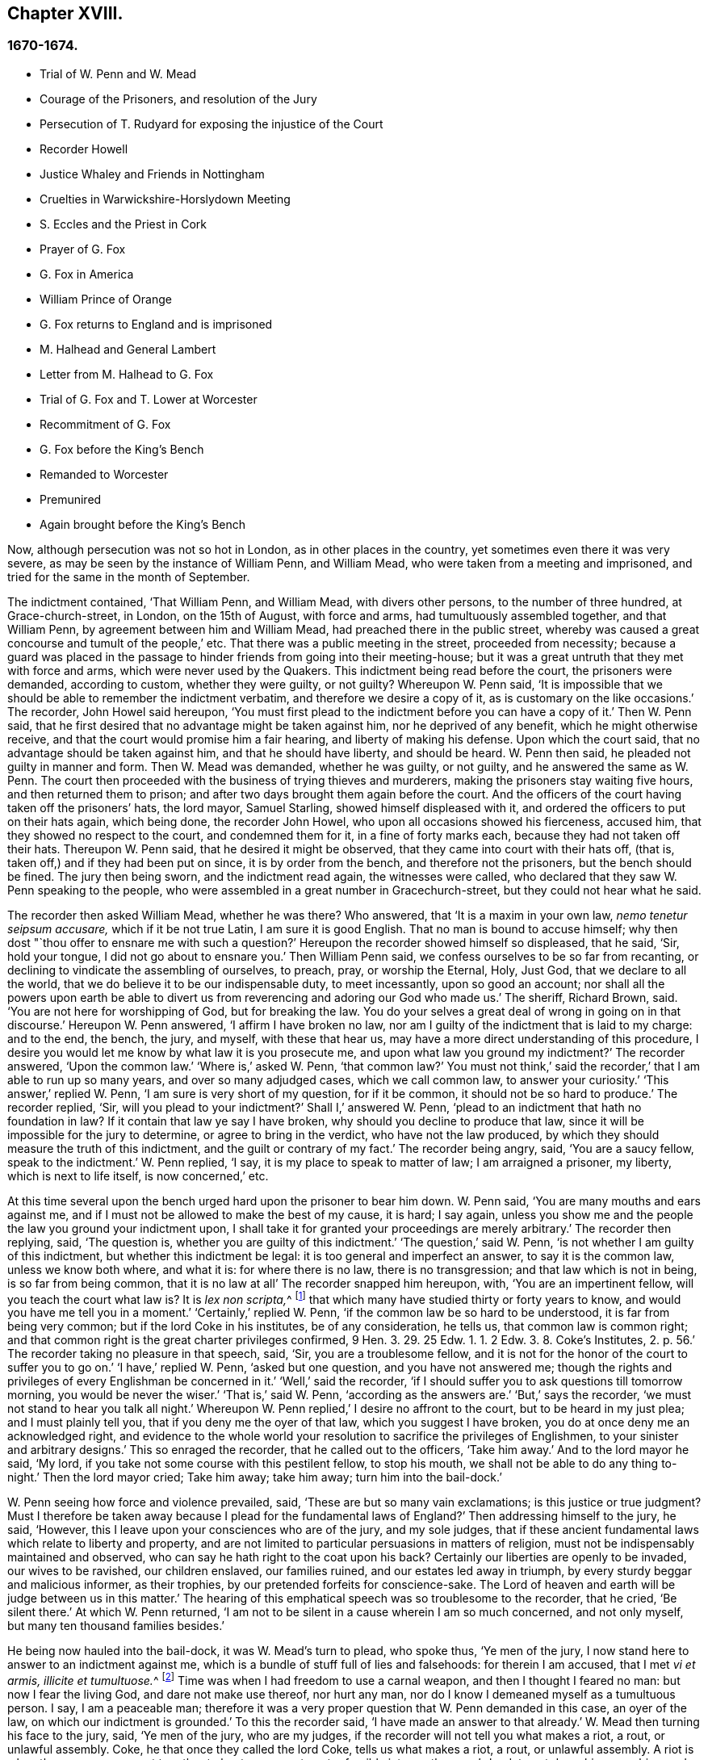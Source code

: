 == Chapter XVIII.

=== 1670-1674.

[.chapter-synopsis]
* Trial of W. Penn and W. Mead
* Courage of the Prisoners, and resolution of the Jury
* Persecution of T. Rudyard for exposing the injustice of the Court
* Recorder Howell
* Justice Whaley and Friends in Nottingham
* Cruelties in Warwickshire-Horslydown Meeting
* S. Eccles and the Priest in Cork
* Prayer of G. Fox
* G+++.+++ Fox in America
* William Prince of Orange
* G+++.+++ Fox returns to England and is imprisoned
* M+++.+++ Halhead and General Lambert
* Letter from M. Halhead to G. Fox
* Trial of G. Fox and T. Lower at Worcester
* Recommitment of G. Fox
* G+++.+++ Fox before the King`'s Bench
* Remanded to Worcester
* Premunired
* Again brought before the King`'s Bench

Now, although persecution was not so hot in London, as in other places in the country,
yet sometimes even there it was very severe,
as may be seen by the instance of William Penn, and William Mead,
who were taken from a meeting and imprisoned,
and tried for the same in the month of September.

The indictment contained, '`That William Penn, and William Mead,
with divers other persons, to the number of three hundred, at Grace-church-street,
in London, on the 15th of August, with force and arms,
had tumultuously assembled together, and that William Penn,
by agreement between him and William Mead, had preached there in the public street,
whereby was caused a great concourse and tumult of the people,`' etc.
That there was a public meeting in the street, proceeded from necessity;
because a guard was placed in the passage to hinder friends from going into their meeting-house;
but it was a great untruth that they met with force and arms,
which were never used by the Quakers.
This indictment being read before the court, the prisoners were demanded,
according to custom, whether they were guilty, or not guilty?
Whereupon W. Penn said,
'`It is impossible that we should be able to remember the indictment verbatim,
and therefore we desire a copy of it, as is customary on the like occasions.`'
The recorder, John Howel said hereupon,
'`You must first plead to the indictment before you can have a copy of it.`'
Then W. Penn said, that he first desired that no advantage might be taken against him,
nor he deprived of any benefit, which he might otherwise receive,
and that the court would promise him a fair hearing, and liberty of making his defense.
Upon which the court said, that no advantage should be taken against him,
and that he should have liberty, and should be heard.
W+++.+++ Penn then said, he pleaded not guilty in manner and form.
Then W. Mead was demanded, whether he was guilty, or not guilty,
and he answered the same as W. Penn.
The court then proceeded with the business of trying thieves and murderers,
making the prisoners stay waiting five hours, and then returned them to prison;
and after two days brought them again before the court.
And the officers of the court having taken off the prisoners`' hats, the lord mayor,
Samuel Starling, showed himself displeased with it,
and ordered the officers to put on their hats again, which being done,
the recorder John Howel, who upon all occasions showed his fierceness, accused him,
that they showed no respect to the court, and condemned them for it,
in a fine of forty marks each, because they had not taken off their hats.
Thereupon W. Penn said, that he desired it might be observed,
that they came into court with their hats off, (that is,
taken off,) and if they had been put on since, it is by order from the bench,
and therefore not the prisoners, but the bench should be fined.
The jury then being sworn, and the indictment read again, the witnesses were called,
who declared that they saw W. Penn speaking to the people,
who were assembled in a great number in Gracechurch-street,
but they could not hear what he said.

The recorder then asked William Mead, whether he was there?
Who answered, that '`It is a maxim in your own law, _nemo tenetur seipsum accusare,_
which if it be not true Latin, I am sure it is good English.
That no man is bound to accuse himself;
why then dost "`thou offer to ensnare me with such a question?`'
Hereupon the recorder showed himself so displeased, that he said, '`Sir, hold your tongue,
I did not go about to ensnare you.`'
Then William Penn said, we confess ourselves to be so far from recanting,
or declining to vindicate the assembling of ourselves, to preach, pray,
or worship the Eternal, Holy, Just God, that we declare to all the world,
that we do believe it to be our indispensable duty, to meet incessantly,
upon so good an account;
nor shall all the powers upon earth be able to divert us
from reverencing and adoring our God who made us.`'
The sheriff, Richard Brown, said.
'`You are not here for worshipping of God, but for breaking the law.
You do your selves a great deal of wrong in going on in that discourse.`'
Hereupon W. Penn answered, '`I affirm I have broken no law,
nor am I guilty of the indictment that is laid to my charge: and to the end, the bench,
the jury, and myself, with these that hear us,
may have a more direct understanding of this procedure,
I desire you would let me know by what law it is you prosecute me,
and upon what law you ground my indictment?`'
The recorder answered, '`Upon the common law.`'
'`Where is,`' asked W. Penn, '`that common law?`'
You must not think,`' said the recorder,`' that I am able to run up so many years,
and over so many adjudged cases, which we call common law, to answer your curiosity.`'
'`This answer,`' replied W. Penn, '`I am sure is very short of my question,
for if it be common, it should not be so hard to produce.`'
The recorder replied, '`Sir, will you plead to your indictment?`'
Shall I,`' answered W. Penn, '`plead to an indictment that hath no foundation in law?
If it contain that law ye say I have broken, why should you decline to produce that law,
since it will be impossible for the jury to determine, or agree to bring in the verdict,
who have not the law produced, by which they should measure the truth of this indictment,
and the guilt or contrary of my fact.`'
The recorder being angry, said, '`You are a saucy fellow, speak to the indictment.`'
W+++.+++ Penn replied, '`I say, it is my place to speak to matter of law;
I am arraigned a prisoner, my liberty, which is next to life itself,
is now concerned,`' etc.

At this time several upon the bench urged hard upon the prisoner to bear him down.
W+++.+++ Penn said, '`You are many mouths and ears against me,
and if I must not be allowed to make the best of my cause, it is hard; I say again,
unless you show me and the people the law you ground your indictment upon,
I shall take it for granted your proceedings are merely arbitrary.`'
The recorder then replying, said, '`The question is,
whether you are guilty of this indictment.`'
'`The question,`' said W. Penn, '`is not whether I am guilty of this indictment,
but whether this indictment be legal: it is too general and imperfect an answer,
to say it is the common law, unless we know both where, and what it is:
for where there is no law, there is no transgression; and that law which is not in being,
is so far from being common, that it is no law at all`' The recorder snapped him hereupon,
with, '`You are an impertinent fellow, will you teach the court what law is?
It is __lex non scripta,__^
footnote:["`The unwritten law.`"--alluding to the '`Common Law of England.`']
that which many have studied thirty or forty years to know,
and would you have me tell you in a moment.`'
'`Certainly,`' replied W. Penn, '`if the common law be so hard to be understood,
it is far from being very common; but if the lord Coke in his institutes,
be of any consideration, he tells us, that common law is common right;
and that common right is the great charter privileges confirmed,
9 Hen. 3. 29. 25 Edw. 1. 1. 2 Edw. 3. 8. Coke`'s Institutes, 2. p. 56.`'
The recorder taking no pleasure in that speech, said,
'`Sir, you are a troublesome fellow,
and it is not for the honor of the court to suffer you to go on.`'
'`I have,`' replied W. Penn, '`asked but one question, and you have not answered me;
though the rights and privileges of every Englishman be concerned in it.`'
'`Well,`' said the recorder,
'`if I should suffer you to ask questions till tomorrow morning,
you would be never the wiser.`'
'`That is,`' said W. Penn, '`according as the answers are.`'
'`But,`' says the recorder, '`we must not stand to hear you talk all night.`'
Whereupon W. Penn replied,`' I desire no affront to the court,
but to be heard in my just plea; and I must plainly tell you,
that if you deny me the oyer of that law, which you suggest I have broken,
you do at once deny me an acknowledged right,
and evidence to the whole world your resolution to sacrifice the privileges of Englishmen,
to your sinister and arbitrary designs.`'
This so enraged the recorder, that he called out to the officers, '`Take him away.`'
And to the lord mayor he said, '`My lord,
if you take not some course with this pestilent fellow, to stop his mouth,
we shall not be able to do any thing to-night.`'
Then the lord mayor cried; Take him away; take him away; turn him into the bail-dock.`'

W+++.+++ Penn seeing how force and violence prevailed, said,
'`These are but so many vain exclamations; is this justice or true judgment?
Must I therefore be taken away because I plead for the fundamental laws of England?`'
Then addressing himself to the jury, he said, '`However,
this I leave upon your consciences who are of the jury, and my sole judges,
that if these ancient fundamental laws which relate to liberty and property,
and are not limited to particular persuasions in matters of religion,
must not be indispensably maintained and observed,
who can say he hath right to the coat upon his back?
Certainly our liberties are openly to be invaded, our wives to be ravished,
our children enslaved, our families ruined, and our estates led away in triumph,
by every sturdy beggar and malicious informer, as their trophies,
by our pretended forfeits for conscience-sake.
The Lord of heaven and earth will be judge between us in this matter.`'
The hearing of this emphatical speech was so troublesome to the recorder, that he cried,
'`Be silent there.`'
At which W. Penn returned,
'`I am not to be silent in a cause wherein I am so much concerned, and not only myself,
but many ten thousand families besides.`'

He being now hauled into the bail-dock, it was W. Mead`'s turn to plead, who spoke thus,
'`Ye men of the jury, I now stand here to answer to an indictment against me,
which is a bundle of stuff full of lies and falsehoods: for therein I am accused,
that I met __vi et armis, illicite et tumultuose.__^
footnote:[By force and arms; unlawfully and tumultuously.]
Time was when I had freedom to use a carnal weapon, and then I thought I feared no man:
but now I fear the living God, and dare not make use thereof, nor hurt any man,
nor do I know I demeaned myself as a tumultuous person.
I say, I am a peaceable man;
therefore it was a very proper question that W. Penn demanded in this case,
an oyer of the law, on which our indictment is grounded.`'
To this the recorder said, '`I have made an answer to that already.`'
W+++.+++ Mead then turning his face to the jury, said, '`Ye men of the jury, who are my judges,
if the recorder will not tell you what makes a riot, a rout, or unlawful assembly.
Coke, he that once they called the lord Coke, tells us what makes a riot, a rout,
or unlawful assembly.
A riot is when three or more are met together to beat a man,
or to enter forcibly into another man`'s land, to cut down his grass, his wood,
or break down his pales.`'
The recorder interrupting him, and scornfully pulling off his hat, said, '`I thank you,
sir, that you will tell me what the law is:`' and Richard Brown,
that inveterate enemy of the Quakers, said, '`He talks at random,
one while an Independent, another while of some other religion, and now a Quaker,
and next a Papist.`'
Mead, not being minded openly to affront this alderman,
told him this well-known Latin verse.

[quote]
____
__Turpa est doctori cum culpa redarguit ipsum.__^
footnote:[Shame to that teacher who is guilty of the fault with which he taxes others.]
____

For Brown himself formerly had been an Independent,
though now he belonged to the church of England, and was of the court party.
But the lord mayor, who it seems was a great friend of Brown`'s, said to Mead,
'`You deserve to have your tongue cut out.`'
'`And,`' added the recorder, '`if you discourse on this manner,
I shall take occasion against you.`'
To which Mead returned, '`Thou didst promise me I should have fair liberty to be heard.
Why may I not have the privilege of an Englishman?
and you might be ashamed of this dealing.`'
At this the envious recorder said,
'`I look upon you to be an enemy to the laws of England,
which ought to be observed and kept;
nor are you worthy of such privileges as others have.`'
Mead well seeing that force and violence prevailed,
and that his speaking could not avail him, said with a composed mind,
'`The Lord be judge between me and thee in this matter.`'

Upon which he was taken away into the bail-dock,
and the recorder gave the jury the following charge:
'`You have heard what the indictment is; it is for preaching to the people,
and drawing a tumultuous company after them; and Mr, Penn was speaking.
If they should not be disturbed, you see they will go on;
there are three or four witnesses that have proved this, that he did preach-there;
that Mr. Mead did allow of it; after this,
you have heard by substantial witnesses what is said against them.
Now we are upon the matter of fact, which you are to keep to, and observe,
as what hath been fully sworn, at your peril.`'
That the recorder spoke this to the jury in the absence of the prisoners,
was indeed irregular; wherefore W. Penn, who heard this from afar,
spoke with a very raised voice, that so he might be heard by those on the bench,
after this manner, '`I appeal to the jury, who are my judges, and to this great assembly,
whether the proceedings of the court are not most arbitrary, and void of all law,
in offering to give the jury their charge in the absence of the prisoners.
I say it is directly opposite to,
and destructive of the undoubted right of every English prisoner, as Coke in the 2 Inst.
on the chap, of Magna Charta, speaks.
'`The recorder being thus unexpectedly lashed for his extra-judicial procedure,
said with a disdainful smile, '`Why, ye are present; you do hear, do you not?`'
To which Penn returned, '`No thanks to the court, that commanded me into the bail-dock:
and you of the jury take notice, that I have not been heard,
neither can you legally depart the court, before I have been fully heard,
having at least ten or twelve material points to offer,
in order to invalidate their indictment.`'
This plain speaking of W. Penn, so enraged the recorder, that he cried,
'`Pull that fellow down; pull him down.`'
For Penn it seems, to be heard the better,
was clambered up a little by the rails of the bail-dock.
Then W. Mead said, '`Are these according to the rights and privileges of Englishmen,
that we should not be heard, but turned into the bail-dock for making our defense;
and the jury to have their charge given them in our absence?
I say, these are barbarous and unjust proceedings.`'
The recorder yet more incensed, cried, '`Take them away into the hole:
to hear them talk all night as they would,
that I think doth not become the honor of the court.`'

The prisoners being kept in a stinking hole, the jury were commanded up,
to agree upon their verdict; and after an hour and half`'s time, eight came down agreed,
but four remained above: the court then sent an officer for them,
and they accordingly came down;
but the court used many indecent threats to the four that dissented,
and after much menacing language, and a very imperious behavior against the jury,
the prisoners being brought to the bar, the foreman was asked, '`How say you;
is William Penn guilty of the matter whereof he stands indicted in manner and form,
or not guilty?
Foreman: '`Guilty of speaking in Gracechurch-street.`'
The next question was,`' Is that all?`'
Foreman: '`That is all I have in commission.`'
This answer so displeased the recorder, that he said, '`You had as good say nothing.`'
And the lord mayor.
Starling, said, '`Was it not an unlawful assembly?
You mean he was speaking to a tumult of people there?`'
To which the foreman returned, '`My lord, this was all I had in commission.`'
Some of the jury seemed now to buckle to the questions of the court;
but others opposed themselves,
and said they allowed of no such word as an unlawful assembly in their verdict:
at which some of the bench took occasion to vilify them with opprobrious language.
And because the court would not dismiss the jury
before they gave a more satisfactory verdict,
they called for pen, ink, and paper, and so went up again:
and after half an hour returning, delivered the following verdict in writing.

[.embedded-content-document.legal]
--

We, the jurors hereafter named,
do find William Penn to be guilty of speaking or preaching to an assembly,
met together in Gracechurch-street, the 14th of August last, 1670,
and that Willam Mead is not guilty of the said indictment.

[.signed-section-signature]
Foreman.
Thomas Veer, Charles Milson, Edward Bushel, Gregory Walklet, John Hammond, John Baily,
Henry Henly, William Lever, Henry Michel, James Damask, John Brightman, William Plumsted.

--

This verdict the mayor and recorder resented at so high a rate,
that they exceeded the bounds of all moderation and civility; and the recorder said,
'`Gentlemen, you shall not be dismissed till we have a verdict that the court will accept;
and you shall be locked up, without meat, drink, fire, and tobacco:
you shall not think thus to abuse the court; we will have a verdict by the help of God,
or you shall starve for it.`'

Now, though the jury had given in their verdict,
and signified that they could give no other, yet all was in vain;
and W. Penn seeing how they were treated against all reason, said, '`My jury,
who are my judges, ought not to be thus menaced; their verdict should be free,
and not compelled; the bench ought to wait upon them, but not forestal them.
I do desire that justice may be done me,
and that the arbitrary resolves of the bench may
not be made the measure of my jury`'s verdict.`'
This modest speech so incensed the recorder, that he cried,
'`Stop that prating fellow`'s mouth, or put him out of the court.`'
And the lord mayor said to the jury, '`You have heard that he preached,
that he gathered a company of tumultuous people,
and that they do not only disobey the martial power, but the civil also.`'
To which W. Penn returned, '`That is a great mistake; we did not make the tumult,
but they that interrupted us.
The jury cannot be so ignorant, as to think,
that we met there with a design to disturb the civil peace, since, first,
we were by force of arms kept out of our lawful house,
and met as near it in the street as the soldiers would give leave.
And, secondly, because it was no new thing,
nor with the circumstances expressed in the indictment,
but what was usual and customary with us.
It is very well known that we are a peaceable people,
and cannot offer violence to any man.`'

The court now being resolved to send the prisoners to their jail,
and the jury to their chamber, Penn spoke as follows:
'`The agreement of twelve men is a verdict in law, and such a one being given by the jury,
I require the clerk of the peace to record it, as he will answer it at his peril.
And if the jury bring in another verdict contradictory
to this,`'I affirm they are perjured men in law.`'
And looking upon the jury, said,`'You are Englishmen, mind your privilege;
give not away your right.`'
To which E. Bushel, one of them, returned, '`Nor will we ever do it.`'
Another of the jurymen pleaded indisposition of body,
and therefore desired to be dismissed; but the lord mayor said,
'`You are as strong as any of them; starve then, and hold your principles.`'
To which the recorder added, '`Gentlemen, you must be content with your hard fate;
let your patience overcome it; for the court is resolved to have a verdict,
and that before you can be dismissed.`'
And though the jurymen said, '`We are agreed, we are agreed,
we are agreed,`' yet the court swore several persons, to keep the jury all night,
without meat, drink, fire, or any other accommodation; nay,
they had not so much as a chamber-pot, though desired.
Thus force and violence prevailed.
The next day, though it was the first of the week, vulgarly called Sunday,
the court sat again; and the prisoners being brought to the bar, the jury were called in,
and their foreman was asked,
'`Is William Penn guilty of the matter whereof he stands indicted,
in manner and form aforesaid, or not guilty?`'
To which he answered as before,
'`William Penn is guilty of speaking in Gracechurch-street.`'
The lord mayor then asking, '`to an unlawful assembly?`'
Edward Bushel answered, '`No, my lord,
we give no other verdict than what we gave last night; we have no other verdict to give.`'
'`You are,`' returned the lord mayor, '`a factious fellow: I will take a course with you.`'
'`I have,`' said Bushel, '`done according to my conscience.`'
This so displeased the mayor, that he said,
'`That conscience of yours would cut my throat; but I will cut yours so soon as I can.`'
To which the recorder added, '`He has inspired the jury; he has the spirit of divination;
methinks I feel him: I will have a positive verdict, or you shall starve for it.`'

Then W. Penn said, '`I desire to ask the recorder one question:
do you allow of the verdict given of W. Mead?`'
to which the recorder answered, '`It cannot be a verdict,
because you are indicted for a conspiracy; and one being found not guilty,
and not the other, it cannot be a verdict.`'
This made Penn say, '`If not guilty be not a verdict,
then you make of the jury and Magna Charta but a mere nose-of-wax.`'
'`How!`' asked W. Mead then,`' Is not guilty no verdict?
'`No,`' said the recorder, '`It is no verdict.`'
To which Penn replied, '`I affirm that the consent of a jury is a verdict in law;
and if W. Mead be not guilty, it consequently follows, that I am clear,
since you have indicted us of conspiracy, and I could not possibly conspire alone.`'
After this, the court spoke to the jury, and caused them to go up again,
if possible to extort another verdict from them.
Then the jury being called, and asked by the clerk, '`What say you?
is William Penn guilty of the matter whereof he stands indicted,
in manner and form aforesaid, or not guilty?`'
The foreman answered, '`Guilty of speaking in Gracechurch-street.`'
To which the recorder returned, '`What is this to the purpose?
I say I will have a verdict.`'
And speaking to E. Bushel, said, '`You are a factious fellow, I will set a mark upon you;
and whilst I have any thing to do in the city, I will have an eye upon you.`'
To this the mayor added, '`Have you no more wit than to be led by such a pitiful fellow?
I will cut his nose.`'

Thus the court endeavored to baffle the jury;
and therefore it was not without very good reason that W. Penn said,
'`It is intolerable that my jury should be thus menaced:
is this according to the fundamental laws?
are not they my proper judges by the great charter of England?
what hope is there of ever having justice done, when juries are threatened,
and their verdict is rejected?
I am concerned to speak, and grieved to see such arbitrary proceedings.
Did not the lieutenant of the tower render one of them worse than a felon.
And do you not plainly seek to condemn such for factious fellows,
who answer not your ends?
unhappy are those juries, who are threatened to be fined, starved, and ruined,
if they give not in their verdicts contrary to their consciences.`'
These plain expressions so troubled the recorder, that he said to the lord mayor,
'`My lord, you must take a course with this fellow.`'
And then the mayor cried, '`Stop his mouth; jailer, bring fetters,
and stake him to the ground.`'
To which W. Penn said`", '`Do your pleasure; I matter not your fetters.`'
The recorder then ventured to say,
'`Till now I never understood the reason of the policy and prudence
of the Spaniards in suffering the Inquisition among them.
And certainly it never will be well with us,
till something like the Spanish Inquisition be in England.`'
The jury being required to find another verdict,
and they saying they could give no other, the recorder grew so angry, that he said,
'`Gentlemen, we shall not be at this pass always with you;
you will find the next sessions of parliament there will be a law made,
that those that will not conform, shall not have the protection of the law.
Your verdict is nothing, you play upon the court.
I say, you shall go together, and bring in another verdict, or you shall starve,
and I will have you carted about the city, as in Edward the third`'s time.`'

The jury refusing to give in another verdict,
since they had all agreed to that which they had given,
and showing themselves unwilling to go up again,
the lord mayor bid the sheriff to make them go.
The sheriff then coming off his seat, said, '`Come, gentlemen, you must go up;
you see I am commanded to make you go.`'
Upon which the jury went up,
and several were sworn to keep them without accommodation as aforesaid,
till they brought in their verdict: and the prisoners were remanded to Newgate,
where they remaining till next morning were then brought to the court again:
and being set to the bar, and the jury called, and asked,
'`Is William Penn guilty of the matter whereof he stands indicted in manner and form,
etc. or not guilty?`'
the foreman answered, '`You have there read in writing already our verdict,
and our hands subscribed,`' Now the clerk who had that paper,
was by the recorder stopped from reading it; and it was said by the court,
that paper was no verdict.
Then the clerk asked, '`How say you?`'
Is William Penn guilty, etc., or not guilty?`'
to which the foreman answered, '`Not guilty.`'
The same question being put concerning W. Mead,
the foreman answered likewise,`' Not guilty.`'
The jury then being asked by the clerk, whether they said so all, they answered,
'`We do so.`'
The bench still unsatisfied,
commanded that every person should distinctly answer to their names,
and give in their verdict, which they unanimously did, in saying, '`Not guilty.`'
The recorder, who could not bear this, said, '`I am sorry, gentlemen,
you have followed your own judgments and opinions,
rather than the good and wholesome advice which was given you.
God keep my life out of your hands: but for this the court fines you forty marks a man,
and imprisonment till paid.`'

W+++.+++ Penn then stepping up towards the bench, said, '`I demand my liberty,
being freed by the jury.`'
'`No,`' said the lord mayor, '`you are in for your fines.`'
'`Fines!`' returned Penn,`' for what?`'
For contempt of the court,`' said the lord mayor.
'`I ask,`' replied Penn, '`if it be according to the fundamental laws of England,
that any Englishman should be fined or amerced, but by the judgment of his peers or jury?
since it expressly contradicts the 14th and 29th chapters of the great charter of England,
which say,
'`No freeman ought to be amerced but by the oath of good and lawful men of the vicinage.`'
Instead of answering to this question, the recorder cried, '`take him away, take him away;
take him out of the court.`'
On which W. Penn said, '`I can never urge the fundamental laws of England, but you cry,
take him away, take him away.
But it is no wonder,
since the Spanish Inquisition hath so great a place in the recorder`'s heart.
God Almighty, who is just, will judge you for all these things.`'
W+++.+++ Penn was not suffered to speak any more,
but he and W. Mead were hauled to the bail-dock, and from thence sent to Newgate,
and so were their jury.
How they came at length to be freed, I do not know.

The trial was afterwards published in print more at large than is set down here,
and an appendix subjoined to it;
in which are showed not only the invalidity of the evidence,
but also the absurdity of the indictment, and the illegal proceedings of the court;
and from the great charter, that they had been dealt with contrary to law.
The case of the lord chief justice Keeling is also mentioned,
who having put restraints upon juries, a committee of parliament, the 11th of December,
1667, came to this resolution, '`That his proceedings were innovations,
in the trial of men for their lives and liberties;
and that he had used an arbitrary and illegal power,
which was of dangerous consequence to the lives and liberties of the people of England,
and tended to the introducing an arbitrary government.
Moreover, that in the place of judicature he had undervalued,
vilified and condemned Magna Charta.
And therefore, that he should be brought to trial, in order to condign punishment,
in such manner as the house shall judge most fit and requisite.
Two days after, viz._ Die Veneris,_ the 18th of December, it was resolved,
that the precedents and practice of fining or imprisoning jurors for verdicts is illegal.
The book containing the fore-mentioned trial of W. Penn
and W. Mead was reprinted I think more than once;
for it came to be much in request,
because the liberties of the people were therein well defended,
and arbitrary power controlled.
The title of it was, [.book-title]#The People`'s Ancient and Just Liberties Asserted;#
and underneath was added this well known verse of Juvenal,

[quote]
____
_Sio volo, sic jubeo; stat pro ratione voluntas._
(in English: Thus I wish, thus I order, my will stands in place of reason.)
____

This matter was more circumstantially treated of in a book in print,
by Thomas Rudyard a lawyer, who showed therein at large the right of juries,
and the unlawfulness of the proceedings then in vogue; which he made appear plainly,
both from law, and by citations from the books of eminent lawyers.
And having sometimes vigorously pleaded the cause of the oppressed,
he also became the object of persecuting fury,
which could not endure his faithful defending of the innocent.
And therefore this summer the magistrates of London issued out
a warrant to break open his house in the dead of the night,
in order to apprehend him;
and this warrant was executed by the soldiers of one captain Holford;
and the next day he was sent to Newgate by a mittimus under
the hands and seals of the lord mayor Samuel Starling,
William Peak, Robert Hanson, and several others, under pretense,
that he stirred up persons to disobedience of the laws,
and abetted and encouraged such as met in unlawful and seditious conventicles,
contrary to the late act.
But his case being brought before the justices of the court of Common Pleas,
at Westminster, by an _habeas corpus_ (i.e. a writ of unlawful imprisonment), that court,
after solemn debate, gave their judgment, that Thomas Rudyard was unjustly imprisoned,
and unjustly detained.
And so he was set at liberty.
But the lord mayor Samuel Starling fretting at this discharge,
found out new stratagems to compass his ends upon him.
For an indictment was formed against him for having
hindered due course of law against one Samuel Allingbridge.
But Rudyard so well defended himself, that he was acquitted;
which so incensed the lord mayor, that not long after he was again committed to Newgate,
on a religious account,
viz. for having been in the meeting at Whitechart-court in Gracechurch-street.
The proceedings against him and others on that account were
no less arbitrary than those against W. Penn and W. Mead,
already mentioned, and therefore Rudyard exposed his and their trials in print;
and seeing he understood the law,
he was the more able to show the unjust-ness of these proceedings,
and how inconsistent such prosecutions were with the laws of the land.

But to avoid prolixity I shall relate but little of them,
since many things occur therein, which have been mentioned already in other cases.
How the recorder Howel was inclined in respect to religion,
may be deduced from what hath been said already of his panegyric upon the Spanish Inquisition.
And to Rudyard and his fellow-prisoners,
he gave no obscure evidence what religion he preferred; for they saying,
that they were always quiet and peaceable in their assemblies,
and that the laws against riots were never intended against them, but popish,
or such like disturbers of the peace.
The recorder returned, that the Papists were better subjects to the king, than they were;
and that they were a stubborn and dangerous people, and must either be brought under,
or there was no safe living by them.
The prisoners offering to vindicate themselves from these odious and foul aspersions,
were not suffered to say any thing in their own defense; but instead of hearing them,
they were by order of the lord mayor and the recorder thrust into the bail-dock,
and treated almost at the same rate as W. Penn and W. Mead had been before.

But violence prevailed now; and the recorder,
because of his outrageous behavior against the Quakers,
was so much in favor of the court of justice,
that alderman Jo. Robinson did not stick to tell them,
that the recorder deserved a hundred pounds for his service done at the Old Bailey,
the last sessions.
And his proposal so took,
that the court consented to pay him for the said service a hundred pounds,
by the chamberlain of London.
And since this was so well known to T. Rudyard, that in a book he published,
he named the date of the said order, viz. the 8th of October, 1670:
and that other orders had been given for two hundred pounds more to him,
within eight months last past; he, to reprehend such doings in a satirical way,
called them,
'`an excellent way to ease the treasury of being over-burdened
with orphans`' money,`' by which sinister ends,
and dispositions of its cash, the chamber was so deeply in debt,
that it was almost incredible.

Now, since Rudyard as a lawyer,
had a more full knowledge of these unlawful proceedings against him and his friends,
than many others, he composed a treatise of those prosecutions,
which he called the Second Part of the People`'s Ancient and Just Liberties asserted.
And true lovers of their country were pleased with it:
for that party which countenanced popery,
and therefore endeavored to violate the people`'s rights, strove to get the upper hand.

Persecution was now very hot and fierce all over the country,
because a door was opened for all base and wicked fellows to get booty by informing;
for by the act against meetings, which, though religious,
were branded with the name of seditious, the informer,
was to have a third part of the imposed fine.
This set on many vile persons, and among these sometimes thieves and infamous fellows,
to render any comings together of Quakers, though it was but a visit or a burial,
the name of a meeting, and to swear that a meeting had been kept there.
Nay, sometimes they swore only by guess, that in such a place a meeting had been kept,
though the witnesses had not seen it, as was requisite by law.
And this informing came so much in vogue,
that some magistrates themselves turned informers.

[quote]
____
__Quid non mortalia pectora cogis Auri sacra fames!__^
footnote:[What will not the cursed thirst of gold force mankind to perform!]
____

I might write a large volume of these abominable deeds, if I could find leisure for it;
yet now and then I will mention a few instances,
by which the reader may make a conjecture of the rest.

This year at Alford in Somersetshire, in the month called August,
the corpse of one Samuel Clothier was buried,
and though in the burying-place all were silent, yet the justice, Robert Hunt,
fined some that had been at the burial, for having assisted at this pretended meeting.

In Nottingham it happened in the latter end of this year, that the justice,
Penniston Whaley, who had fined many of those called Quakers,
for frequenting their religious meetings,
encouraged the people at the sessions to persecute the Quakers without any pity,
saying to them, '`Harden your hearts against them;
for the act of the 35th of queen Elizabeth, is not made against the Papists,
since the church of Rome is a true church, as well as any other church;
but these Quakers are erroneous and seditious persons.`'
By these words one may easily judge to what religion this justice of peace was inclined;
but such dissemblers feigned to the Protestants,
that so they might bear honorable offices.
I pass by unmentioned many persons, who by beating, pushing, and trampling,
were grievously abused in their meetings, to that degree,
that some not long survived the violence committed on them,
and felt the painfulness or smart of it till death.

This year about midsummer, Thomas Bud deceased at Ivelchester in Somersetshire,
after having been prisoner about eight years and a half,
because for conscience-sake he could not swear.
Some hours before his death, he was heard to say,
that he had renewed his covenant with God, and was well satisfied in it;
and that he believed God would sustain him by the right hand of his justice;
and that he rejoiced and thanked God that all his children walked in the way of the Lord.

At Warborough in Oxfordshire,
those called Quakers were also most grievously abused in their religious meetings,
and even aged women not spared;
which often caused the cry of innocent children to go up to heaven,
when they saw their mothers thus ill treated.
For magistrates themselves to break their canes to pieces on those that were met together,
was but an ordinary thing; and then sometimes other sticks were made use of:
often also women were stripped of their upper garments;
and this accompanied with the spoil of goods.
That the persecutors were thus enraged was not strange,
when we consider that some were stirred up to it by their teachers;
an instance of which was given by Robert Priest of the same place,
who once said in his sermon, that the king`'s laws,
though they were contrary to the law of God, yet ought to be obeyed.
Quite otherwise was the doctrine of the apostle Peter and John,
when they said to the Jewish council, '`Judge ye whether it be right in the sight of God,
to hearken unto you more than unto God.`'

In Northamptonshire, where persecution was also very hot,
the bishop of Peterborough said publicly in the steeple-house,
after he had commanded the officers to put in execution
the last act against seditious meetings,
'`Against all fanatics it hath done its business, except the Quakers;
but when the parliament sits again, a stronger law will be made,
not only to take away their lands and goods, but also to sell them for bond slaves.`'
Thus the churchmen blew the fire of persecution.

At York also, the spoiling of goods was fiercely driven on by alderman Richardson;
and even boys and girls, that were under sixteen years of age,
and therefore not subject to the penalty of the law, were fined;
and when the constables showed themselves unwilling to assist in the robbery,
they were snarled at, and one persecuted for not performing his duty,
because he had refused to take away a man`'s cloak.
But if I should mention the ill-usage committed in all counties and places,
when should I come to a conclusion!

Thomas Green, a grave man, with whom I have been very familiarly acquainted,
being in prayer at a meeting at Sawbridgworth in Hertfordshire, was pulled off his knees,
and dragged out; and being brought before the justices Robert Joslin and Humphrey Gore,
they fined him twenty pounds, for speaking or preaching at the said meeting;
and granted a warrant to John Smith and Paul Thomson, constables, to distrain;
upon which they went into the said Thomas Green`'s shop, in Royston,
and took away as much goods as were worth fifty pounds.
But this did not quench his zeal; for like a true and faithful pastor,
he continued to feed the flock, and to edify the church with his gift:
in which he was very serviceable.

At another time, the justices Peter Soames and Thomas Mead,
gave a warrant to distrain twenty pounds worth of goods from the said Thomas Green,
for preaching at a meeting in Upper-Chissel in Essex.
And the officers going to Thomas Green`'s shop, took all they could get,
leaving nothing in the shop but a skein of thread, which was fallen on the ground,
and not observed by them.

Theophilus Green suffered also great spoil of goods:
for having preached in a meeting at Kingston-upon-Thames,
he was put into the stocks for some hours, and fined twenty pounds.
And having preached the three next first-days of the week at Wandsworth,
was for each fined at the same rate.

The week following, being at Uxbridge, and visiting some poor children of his friends,
whose father and mother died shortly one after another, he took two of them as his own,
and looked after the disposing of the rest.
And staying there till the first day of the week, he went to the meeting,
and exhorted his friends to keep their meetings in the name of Jesus:
at the speaking of which words the constable and informer came in,
and carried him away to justice Ralph Hawtrey, who fined him twenty pounds,
and sent him prisoner to Newgate in London, with a mittimus; wherein he charged him,
that he had exhorted the people to keep their meetings in the name of Jesus,
notwithstanding the laws of men to the contrary.
Warrants being issued forth to make distress for the above mentioned fines,
which amounted to one hundred pounds, five shillings, they came and opened his doors,
and took away all his goods they found, leaving him neither bed nor stool.
And after he had been kept prisoner three months,
he with seven more was brought to the session`'s-house at Hicks`'s Hall,
and the oaths of allegiance and supremacy were tendered to them.
To which his plea was, '`As an Englishman, I ought either to be acquitted or condemned,
for the cause for which I was committed,
before I should answer to any other matter or cause.
Besides, I look upon myself to be illegally committed,
as being fined and committed for the same fact.`'
But they told him, he must answer whether he would swear or no,
and then he should be heard.
But continuing to refuse swearing, he was remanded to prison with the rest;
and afterwards being sent for again, and still un-willing to break Christ`'s command,
not to swear at all,
the sentence of premunire was read against him and his fellow prisoners,
and so they continued in jail above two years,
till they were discharged by an act of grace from the king.

The meetings of those called Quakers were miserably
disturbed in Horslydown in the county of Surry.
On the 25th of September several musketeers came into the meeting-house,
and hauling those that were met together in the street,
the troopers came riding amongst them, and beat and abused them violently,
pushing them with their carbines,
which the others did with the but-ends of their muskets, to that degree,
that above twenty persons were wounded and sorely bruised; nay,
so desperately wicked were these mischievous fellows,
that a party of horse sought to ride over these harmless people; but the horses,
more merciful than the riders, and not going forward, they turned them,
and by curbing and reigning them backward, strove to do what mischief they could.
On the 2d of October these peaceable people being kept out of their meeting-place,
there came a party of foot, and a party of horse,
and abused them no less violently than the week before;
insomuch that with beating and knocking they broke several of their muskets and pikes,
and one carbine, and above thirty persons were so sorely wounded and bruised,
that their blood was spilled in the streets.

On the 9th of the said month the soldiers, both horse and foot,
came again to the meeting at the aforesaid place, and one of them having a shovel,
threw the dirt and mire from the channels, on both men and women;
and after him the horse and foot came, and fell upon them, striking and knocking down,
without respect to age or sex, until they drew blood from many;
and when some of the inhabitants in pity took them into their houses,
and saved their lives, the soldiers forced open the doors,
and hauled them into the street again, and plucked off their hats,
that they might strike on their bare heads;
insomuch that many had their heads grievously broken.
Some troopers also tore the women`'s clothes off their backs,
and hauled them through the mire by their horse sides;
and some of the foot soldier`'s put their hands in
a most shameful manner under the women`'s coats:
nay, a soldier twice struck a woman that was big with child,
with his musket on the belly, and once on the breast,
whilst another flung dirt in her face: so that she miscarried.
And above fifty persons were this day sorely wounded and bruised.
The 16th of the said month these conscientious people
meeting again to perform their worship to God,
a great party of horse and foot came, and fell to beating them so violently,
as if they would have killed all on the spot;
so that the blood ran down about the ears of many;
and one of the constables endeavoring to stop the wicked crew from shedding more blood,
they fell upon him also, and broke his head;
and when they were rebuked for their cruel dealing, some said,
'`If you knew what orders we have, you would say we dealt mercifully with you.`'
And being asked,
'`How can ye deal thus with a people who make no resistance nor opposition;`' they answered,
'`We had rather, and it would be better for us, if ye did resist and oppose.`'
From which it appeared plainly, that this mischief was done to provoke opposition,
that they might have imbrued their hands in the blood of these sufferers,
and so have had their lives and goods for a prey.
It was therefore thought convenient to acquaint the
king and his counsel with this barbarous cruelty;
which had such effect, that some stop was made to these excessive cruelties,
though their abuses did not altogether cease.

About this time it happened that Solomon Eccles came to Cork in Ireland,
and went into the cathedral, where the priest, Benjamin Cross, preached in a surplice;
and having formerly been a Presbyterian preacher in Dorsetshire in England,
had there said, that he had rather go to a stake and be burned,
than to put on a surplice.
This priest,
(now become a turn-coat for gain,) having finished his sermon and concluded with a prayer,
Solomon Eccles said, that the prayer of the wicked was an abomination to the Lord.
And knowing the deceitfulness of the said priest, and his being an apostate, he added,
'`What shall be done to the man that makes shipwreck of a good conscience?`'
For this he was taken, and by the mayor committed to prison, where being kept ten days,
he was accused as a vagabond, and without any examination,
whipped along the streets of Cork, from North-Gate to South-Gate,
and received about ninety stripes, and then was expelled.
We have seen heretofore instances of his great zeal;
and though in some respect he might by it have been transported a little too far,
yet he gave proofs of a sincere heart;
for having said some years after to one John Story,
who launched out into great haughtiness and arrogance,
that it was the word of the Lord that he should die that year,
(which by somebody to set a gloss upon it,
was interpreted to be meant of the spiritual death,) yet Eccles himself said afterwards,
both at London and Bristol, and elsewhere,
that he had not spoken this according to the counsel of the Lord;
but that it had been in his own will, and from a forward mind;
and that he had felt the anger of the Lord,
because he had called these his own words the word of the Lord;
which he really repented of.

In the beginning of the year 1671, G. Fox was at London,
and though by reason of a heavy sickness, of which he began to recover,
he continued still weak, yet he did not omit preaching;
and about this time he made the following prayer to the Lord, which he put in writing:

[.embedded-content-document.prayer]
--

O Lord God Almighty! prosper Truth, and preserve justice and equity in the land,
and bring down all injustice and iniquity, oppression and falsehood, and cruelty,
and unmercifulness in the land, that mercy and righteousness may flourish.

And, O Lord God! establish and set up verity, and preserve it in the land:
and bring down in the land all debauchery, and vice, and whoredoms, and fornication;
and this raping spirit, which causes and leads people to have no esteem of thee,
O God! nor their souls or bodies, nor of Christianity, modesty, or humanity.

And, O Lord! put it in the magistrates`' hearts, to bring down all this ungodliness,
and violence, and cruelty, profaneness, cursing and swearing:
and to put down all these whore-houses and play-houses,
which do corrupt youth and people, and lead them from the kingdom of God,
where no unclean thing can enter, neither shall come; but such works lead people to hell.
And the Lord in mercy bring down all these things in the nation to stop thy wrath, O God,
from coming on the land.

[.signed-section-signature]
G+++.+++ Fox.

[.signed-section-context-close]
This Prayer was wrote the 17th day, at Night, of the 2d Month, 1671

--

G+++.+++ Fox thinking his wife now at liberty, understood that her enemies,
notwithstanding the king`'s order to release her,
had found means to hold her still in prison.
Therefore he did not give himself rest,
till by the help of others he obtained from the king a discharge under the great seal,
to clear both her and her estate, after she had been ten years a prisoner,
and premunired.
This royal order he sent forthwith down to her, and thus she was set at liberty.

Now since the heat of persecution began to cool,
he felt himself inclined to make a voyage to America, to visit his friends there.
Of this his intention he gave notice to his wife by a letter,
and desired her to come up to London; which she did accordingly.
And he having taken leave of her,
set sail in the latter part of the summer towards America,
with several of his friends that accompanied him.

Now whilst I leave him on ship-board, I cannot forbear to mention,
that this year at London came forth a witty pamphlet with this title,
[.book-title]#An Easy Way to Get Money cum Privilegio, without Fear or Cumber,#
printed for the society of informers.
This book contained a satirical rebuke to the informers, and began thus:
'`To all you that can work, and will not;
and to all those that through other ways of extravagancy
have brought yourselves into debt,
necessity, or other wants,
(for your speedy supply and future support,) there is an opportunity put into your hands,
that is both safe, profitable, and honorable.
It is to be informers.`'

Next the author said, '`That it was an easy way,
since it was no more than to seek out where there were in any house, barn, stable,
or backside, five persons besides those of the family; though they spoke never a word.
If you do but swear it, (thus he continued,) to be a conventicle,
then it is a conventicle.
It is no matter if there were never a thought in
their hearts as to plotting or contriving insurrections;
(for which the law was made,) they being there,
it is sufficient to have them fined five shillings apiece the first time,
and twenty pounds for the house: and for the second time ten shillings apiece;
and if the justices be not well advised,
it may be for the second time for the house you may get twenty pounds more,
although the act doth not grant it.
And of all this it is said, the thirds is yours: this you may easily have;
for the justices are afraid of your power, since you have them under your lee;
so they will not much question you, lest they be counted fanatics;
and they know that if they do not please your wills, your power is such,
that you may recover fifty pounds for your parts, by action, suit, bill or plea,
in any of his majesty`'s courts at Westminster, wherein no essoin, protection,
or wager of law shall lie.
Can your hearts desire more?
who will not be informers?
that must have all clauses construed most largely and beneficially
to their justification and encouragement!`'

As to the profitableness, the author said,
'`Besides the twenty pounds and ten shillings apiece for meeting,
if you can but tempt any by your questions, or other provocations,
to speak but a word to answer you, it will serve to make him a preacher,
and then for the first time there is twenty pounds, and for the second forty pounds.
It is no matter what is spoke, or to what concern;
if you swear you did hear such a one speak, it is enough to make him a preacher.
And as to the inability, there is no danger that you should fall short of your salary;
for you can by your power make void that old proverb.
Where it is not to be had, the king must lose his right.
But your prerogative is such, that if the offender hath it not,
you can command your servants to levy it on any other
that is not an offender in that nature,
provided he be there, otherwise an appeal will be granted.`'

At this rate the author treated the matter,
taking out of the way all difficulties and scruples which any might have objected;
and though he did this mostly in a burlesque way,
yet what he said was so firm and strenuous,
that he gave proofs of being a man of understanding, and of a great wit;
for though in an ingenious way he showed the abominableness of this informing trade,
yet he proposed it safe every way:
and if any might tell them they were knights of the post; yet however the thing fell out,
it was never attended with loss, but always with a certain gain;
since in the prosecution nothing could be objected, but what might be easily quashed,
and the opposers thus frustrated.
'`And when to all these infallible profits was added the honorableness of the office,
what could one desire more?
for was it not honorable indeed to command both magistrates and military officers,
to follow the informers where they will?
and to obtain this office, one needed not to be at great cost to purchase it,
nor to break his pate with studying;
since at the very first conventicle they entered they might commence doctors.`'
But of what religion or profession these informers should be,
the author himself seemed not to know: '`They must be no jews,`' said he,
'`for these were not to covet their neighbors`' ox, nor ass,
nor any thing that was their neighbors; neither should they be gentiles,
for they had conscience accusing, and did by nature the things contained in the law,
having the law writ in their hearts.
And Christians they could be by no means;
for they say they forsake the devil and all his works, and all the lusts of the flesh,
and not to hurt any by word nor deed,
which is less than by swearing,`' (the common fact of the informers.) To conclude,
the author said: '`for any into whose hands this may come, if they fear any danger in it,
they ought not to conceal it, but to bring it before some justice,
or the chief magistrate of the place, with an account how they came by it,
and then they are innocent: then if it cannot clear itself,
let it lie in prison till it perish.`'

Now I return to George Fox, whom we left in the ship going to America.
During his voyage he suffered much in his body;
for the many hurts and bruises he had formerly received,
and the griefs and infirmities he had contracted in England by cold, and hardships,
and long imprisonments, returned upon him now he came to sea, and caused great pain.
And after having been seven weeks and some odd days at sea, he,
with his fellow-travelers, came safe to the island of Barbados.
His occurrences there he hath described at large in his journal.
Many of the great ones, especially the governor, showed him much kindness.
And after he had edified his friends there on many occasions,
and exhorted them to the maintaining of good order,
both in things relating to the church, and in the governing of their blacks; he now,
being restored to health again, departed the island after a stay of three months,
and set sail for Jamaica, where he had not been long, ere Elizabeth Hooton,
several times mentioned in this work, departed this life,
having been well the day before she died;
and thus she finished her days in a good frame of mind.
After he had been there about seven weeks, he performed his service to his satisfaction.

In the beginning of the year 1672 he took shipping for Maryland, where being come,
he with those with him travelled through woods and wildernesses,
over bogs and great rivers, to New England.
By the way he had sometimes opportunity to speak to the Indians and their kings;
and at other times he met with singular cases, all which, for brevity`'s sake,
I pass by in silence.
He went also to the town formerly called New Amsterdam,
which name is now changed into that of New York.
Here he lodged at the governor`'s house, and had also a meeting there.
From thence he returned again to Maryland, and came also into Virginia, and Carolina,
and thus spent above a year traveling to and fro in America.

Whilst he was there, England and France were entered into war against Holland.
Now though I have yet in fresh remembrance those times,
and in what a wonderful manner it pleased the Lord to save
our country from being quite overrun and subdued,
yet I shall not mention those things, since they are at large set down by other writers.
Yet transiently I will give a touch of the remarkable exaltation of William III.
prince of Orange, and afterwards king of Great Britain.

I have already said in its due place,
how it was endeavored to exclude him by the perpetual
edict from ever being stat-holder or deputy.
But how strong soever this edict was sworn to, yet heaven brought it to nought,
and broke the ties of it by the refuse of the nation: for women,
and many others of the mob, forced the magistrates,
when the French were come into the province of Utrecht,
and all seemed to run into confusion, to break their oaths,
and to restore that young and magnanimous prince
to the honor and dignity of his renowned ancestors.
The miserable fate of the two brethren, John and Cornelius de Wit,
who had been chief instruments in making the said perpetual edict,
and were killed and butchered in a most abominable
manner by the inhabitants of the Hague,
was not without good reason disapproved by many grave and serious people.
It is true, it was a great mistake that they acted so,
that they seemed to set limits to the Almighty;
though I do not believe their intent was such,
but rather that what they did in making void the stat-holdership,
they judged conducive to the benefit of their country.
After they were murdered,
the widow of Cornelius de Wit seemed to have a firm
belief that they were entered into everlasting glory:
for though for some time after their death she was under a great concern,
considering how on a sudden, and at unawares, they were hurried out of this life;
yet at length, early in the morning, either in a dream or in a vision,
she beheld them both in a cloud in a glorious form, with hands lifted up,
and clothed with pure white raiment.
By this sight all her former solicitude and fear was taken from her,
and she was fully satisfied concerning their eternal well-being.
I have this relation from several credible persons,
who said they had it from her own mouth;
and they all agreed in the material circumstances.

In England, where it was observed that persecution for religion, during the war,
could not but be prejudicial to the public, the king published a declaration,
whereby the execution of the penal laws was suspended.
But since the Papists, against whom the most of these laws had been made,
thus got liberty to enter into offices of trust,
many of the people grew jealous on this account;
insomuch that the parliament in the year 1673, showed their dislike to the king,
telling him,
that the penal statutes about ecclesiastical matters
could not be suspended but by an act of parliament.
The king, wanting money to continue the war, yielded somewhat to parliament,
in respect to the popish priests and Jesuits,
consenting that the laws against them should continue in force.

This summer G. Fox returned to England, and arrived at Bristol,
of which he gave notice to his wife by a letter; and she delayed not to go to him;
with her came also her son-in-law Thomas Lower, and two of her daughters:
her other son-in-law John Rouse, accompanied by William Penn, etc. came also from London;
and since at that time there was a fair at Bristol,
many of his friends came thither from other parts of the country,
and so were at a great meeting he had there,
in which he preached concerning the three chief teachers,
viz. '`That God was the first teacher of man and woman in paradise;
and that as long as they kept to God`'s teaching, they kept in the image of God,
and in righteousness, holiness, and dominion over all that God hath made:
but when they hearkened to the false teaching of the serpent, who was out of truth,
and so disobeyed God, they lost the image of God, to wit, righteousness and holiness;
and so coming under the power of Satan, were turned out of paradise.
That this serpent was the second teacher, and that man following his teaching,
came into misery, and into the fall.
And that Christ Jesus was the third teacher, of whom God said,
"`This is my beloved Son in whom I am well pleased,
hear ye him:`" and that this Son himself said,
"`Learn of me:`" that he was the true gospel teacher, that never fell,
and therefore was to be heard in all things, since he was the Savior and the Redeemer,
and having laid down his life, had bought his sheep with his precious blood.
Of this he treated at large in the said meeting.
After some stay at Bristol, he went to Gloucestershire;
and going from thence to Oxfordshire, he came at length to London,
where persecution being not so hot now as formerly,
the Baptists and Socinians were very active in blackening the Quakers,
by publishing several books against them,
in which they averred that the Quakers were no Christians.
But these malicious books were not left unanswered, nor the falsehoods contained in them.

After G. Fox had been some time at London,
he went with his wife and Thomas Lower to Worcester;
and when he signified to her that it was like a prison would be his share,
she seemed not without reason grieved at it.
And not long after had a meeting at Armscot in Tredington parish,
after the meeting was ended, he, with Thomas Lower, sitting in the parlour,
and discoursing with some friends,
they both were under pretense of having kept great meetings
that might be prejudicial to the public peace,
taken by Henry Parker, justice, and sent to Worcester jail, on the 17th of December,
and his wife with her daughter returned into the north;
and by that time he thought she could be got home, he wrote a short letter to her,
and exhorted her, to be content with the will of the Lord.
He also wrote a letter to the lord Windsor, who was lieutenant of Worcestershire,
and other magistrates, wherein he informed them of his imprisonment,
and that he had not been taken in a meeting, but in a house where he had some business.
He also signified, that he intended to have visited his mother,
from which he had now been stopped.
But he could not thus obtain his liberty;
yet Thomas Lower might have got free if he would; for his brother Dr. Lower,
being one of the king`'s physicians, had procured Henry Savil,
a gentleman of the king`'s bed-chamber,
to write to the said lord Windsor to release Thomas Lower:
but his love to his father-in-law, G. Fox, was such,
that he kept the said letter by him unsent; and so they were both continued prisoners.

Now whilst I leave them in prison, I return once more to Miles Hal-head,
of whom mention hath been often made already.
He being at Plymouth in this year, felt himself stirred up to go see John Lambert,
who having formerly been a general, was now, as hath been said in due place,
confined to perpetual imprisonment, in a little island not far from Plymouth.
To this island Halhead passed over, and though he found there a strong guard of soldiers,
yet he got leave to see Lambert; and being come to him, he said, '`Friend,
is thy name John Lambert?`'
To which Lambert answered, '`Yea:`' which made Miles say, '`Then I pray thee, friend,
hear what the servant of the Lord hath to say to thee:`' and he continued thus: '`Friend,
the Lord God made use of thee and others for the deliverance of his people,
and when you cried to him, he delivered you in your distresses, as at Dunbar,
and other places, and gave an opportunity into your hands to do good:
and you promised what great things you would do for the Lord`'s people:
but truly John Lambert,
ye soon forgot your promises ye made to the Lord
in that day and time of your great distress,
and turned the edge of your sword against the Lord`'s servants and handmaids,
whom he sent forth to declare his eternal truth; and made laws, and consented to laws,
and suffered and permitted laws to be made against God`'s people.`'
To this Lambert said, '`Friend, I would have you know, that some of us never made laws,
nor consented to laws to persecute you, or any of your friends;
for persecution we ever were against.`'
To which Miles returned, '`It may be so;
but the Scripture of truth is fulfilled by the best of you:
for although thou and some others have not given
your consent to make laws against the Lord`'s people,
yet ye suffered and permitted it to be made and done;
and when power and authority was in your hands, ye might have spoken the word,
and the servants and handmaids of the Lord might
have been delivered out of the devourers`' hands;
but none was found amongst you that would be seen to plead the cause of the innocent;
so the Lord God of life was grieved with you,
because ye slighted the Lord and his servants, and began to set up your self-interest,
and to lay field to field, and house to house, and make your names great in the earth.
Then the Lord took away your power and authority, your manhood and your boldness,
and caused you to flee before your enemies, and your hearts fainted with fear,
and some ended their days in grief and sorrow,
and some lay in holes and caves to this day.
So the Lord God of heaven and earth will give a just
reward to every one according to his works.
So, my dear friend, prize the great love of God to thee,
who hath not given thy life into the hands of the devourers,
but hath given thee thy life for a prey, and time to prepare thyself,
that thou mayest end thy days in peace.
And truly the Lord is good to all them that fear him, and believe in his name: for,
though all the powers of the earth rise up against a poor innocent people,
yet the Lord God of life and love was with them, and pleaded their cause,
although all men slighted them: and truly, the best was but as a brier,
and the most upright among them as a thorn hedge.
If the Lord had not pleaded our innocency,
we had not had a being in the land of our nativity, glory to his name forever,
who hath not suffered or permitted more of the wrath of man, nor laws,
nor decrees of men, to come against his people, that believe in his name,
than hath been for his honor, and for his glory,
and for the eternal good of all his sons and daughters, and servants; and the remainder,
the Lord God of life and love hath restrained to this day: glory, and honor,
and living eternal praises be given and returned to the Lord God,
and the Lamb forever!`'

Thus Halhead ended his speech, and Lambert, who had heard him with good satisfaction,
desired him to sit down, which Halhead did; and then Lambert called for beer,
and gave him drink; after which he said to him, '`Friend,
I do believe thou speaks to me in love, and so I take it,`' And then he asked him,
if he was at Dunbar fight?
To which Halhead having answered '`No:`' he further asked,
'`How do you know what great danger we were in at that time?`'
Upon which Halhead gave him to understand,
that he coming that way a little time after the fight,
and having viewed the town of Dunbar, and the ground about it were the English army lay,
how the sea was on one hand of them, and the hills and mountains on the other,
and the great Scotch army before and behind them,
he then took into serious consideration, the great danger the English had been in,
and thought how greatly the Englishmen were engaged to the Lord for their deliverance,
to serve him in truth and uprightness of heart all the days of their life.
'`Truly John,`' said Halhead then to Lambert, '`I never saw thy face before to know thee,
although I have been brought before many of our English
commanders in the time of Oliver Cromwell.`'
Lambert then asking, who they were, Halhead named the generals Fleetwood and Desborough,
major Blackmore, and colonel Fenwick,
before whom he had been when he was governor of Edinburgh.
Lambert then said, he knew the most of those men to have been very moderate,
and that they ever were against persecution.
To which Miles replied, '`Indeed they were very moderate,
and would not be much seen to persecute, or be severe with the Lord`'s people;
but truly they permitted others to do it,
and took little notice of the sufferings of the people of God:
so that none were found to plead our cause, but the Lord God.`'
To this Lambert said, '`Although you and your friends suffered persecution,
and some hardships in that time, your cause therein is never the worse for that.`'
'`That is very true,`' returned Miles,`' but let me tell thee, in the plainness of my heart,
that is no thanks to you, but glory to the Lord forever.`'
About two hours Miles discoursed with Lambert, and his wife and two daughters,
and after he had cleared himself, he took leave of them, and so parted in love.

Now before I leave Halhead,
I will insert here a copy of a letter he wrote in the year 1674, to G. Fox,
who was then prisoner in Worcester jail: the said letter was thus:

[.embedded-content-document.letter]
--

[.salutation]
George Fox,

Thou dear and well beloved of the Lord, whom he sent, out of his eternal love to me,
and many more, who were in darkness and in blindness, seeking the living among the dead,
to show and direct us the way that leads out of sin and evil, up to God eternal,
blessed forevermore.
The living, eternal God of life and love, that sent thee into the north,
keep and preserve me,
by his eternal arm and power and all my dear friends
and brethren truly sensible of his eternal love,
which I bear record hath been exceeding great,
since the day the Lord made his precious truth known amongst us.
Therefore, dear George Fox, pray for me, for I am old, and infirm of body,
and the sight of my eyes grows exceeding weak,
that I may be kept faithful and upright to the Lord,
in my measure I have received of the Lord, in this day of his eternal love;
that I may give my account with joy and rejoicing, and gladness of heart,
and be presented with thee, and all my brethren, blameless to the Lord,
that I may go to my grave in peace, and rest forevermore.
Amen.

My dear love to my good old friends, Margaret Fox, and Thomas Lower;
their dear and tender love and care to me in months past, by me cannot be forgotten,
as I dwell and abide faithful to him, who is my light and life, my joy and peace,
God over all, blessed forevermore.
Amen.

[.signed-section-signature]
Miles Halhead.

--

In the month called January, 1673-4, G. Fox and Thomas Lower,
were brought to their trial in the court at Worcester,
it being the last day of the sessions; and when they came in,
those on the bench were struck with paleness in their faces,
and continued awhile speechless, insomuch that a butcher in the hall said,
'`What! are they afraid?
Dare not the justices speak to them?
At length justice Parker, by whose order G. Fox and T. Lower had been committed,
made a long speech, much to the same effect as the contents of the mittimus, and added,
that he thought it a milder course to send them two to jail,
than to put his neighbors to the loss of two hundred pounds,
which they must have suffered, if he had put the law in execution against conventicles.
But this was a very poor shift, and silly evasion;
for there being no meeting when he came, nor any to inform,
he had no evidence to convict them, or his neighbors by.
When Parker had ended his speech, the justices spoke to the prisoners,
and began with Lower, whom they examined why he came into that country.
And when they had done with him, they asked of G. Fox an account of his travel,
which he gave them, and showed them clearly, that he and his friends,
of whom so great a noise had been made by justice Parker,
as if many had come together from several parts, were in a manner all but one family.
When he had ended speaking, the chairman Simpson said,
'`Your relation or account is very innocent.`'
Then he and Parker having whispered awhile together, the said chairman stood up,
and said, '`You, Mr. Fox, are a famous man, and all this may be true which you have said;
but that we may be the better satisfied,
will you take the oaths of allegiance and supremacy?`'
Now, though G. Fox answered to this, that they had said they would not ensnare him,
and that this was a plain snare,
since they knew he and his friends would not take any oath; all was in vain,
and they caused the oath to be read, which being done, he told them,
'`I never took oath in my life, but I have always been true to the government.
I was cast into the dungeon at Darby, and kept prisoner six months there,
because I would not take up arms against king Charles, at Worcester fight;
and for going to meetings, I was carried out of Leicester,
and brought before Oliver Cromwell, as a plotter to bring in king Charles;
and ye know in your own consciences, that we, the people called Quakers,
cannot take an oath, or swear in any case, because Christ hath forbidden it;
but as to the matter or substance contained in the oaths, this I can and do say,
that I do own and acknowledge the king of England to be
lawful heir and successor to the realm of England;
and do abhor all plots and plotters, and contrivances against him;
and I have nothing in my heart but love and good will to him and all men,
and desire his and their prosperity; the Lord knows it,
before whom I stand an innocent man.
And as to the oath of supremacy, I deny the pope and his power,
and abhor it with my heart.`'
Whilst he was yet speaking, they cried,`'Give him the book,`' viz. the Bible.
'`The book,`' saith G. Fox,
'`saith "`Swear not at all:`"`' and he going on to declare his mind further, they cried,
'`Take him away, jailer:`' who not showing himself very forward, they cried again,
'`Take him away: we shall have a meeting here; why do you not take him away?
And one of the bench said, '`That fellow,`' meaning the jailer,`' loves to hear him preach.`'
The jailer then taking him away, as he was turning from them, he said,
'`The Lord forgive you, who cast me into prison for obeying the doctrine of Christ.`'
After G. Fox was led away, the justices told T. Lower, he was at liberty;
for they did not think it safe to deal with him at the same rate as they did with G. Fox,
because they thought he had some protection at court.
Lower asked then, why his father-in-law might not be set at liberty, as well as he,
since they were both taken together, and their case was alike?
But they telling him they would not hear him, said, '`you may be gone about your business,
for we have nothing more to say to you, seeing you are discharged.`'

This was all he could get from them; therefore after the court was risen,
he went to speak with them at their chamber, desiring to know,
what cause they had to detain his father, seeing they had discharged him;
and wishing them to consider, whether this was not partiality.
Upon this Simpson said, '`If you be not content, we will tender you the oath also,
and send you to your father.`'
To which Lower replied, '`You may do that, if you think fit; but whether ye send me or no,
I intend to go, and wait upon my father in prison;
for that is now my business in this country.`'
Then justice Parker said to him, '`Do you think, Mr. Lower,
that I had no cause to send your father and you to prison,
when you had such a great meeting,
insomuch that the parson of the parish complained to me,
that he had lost the greatest part of his parishioners;
so that when he comes amongst them, he hath scarce any auditors left.`'
To this Lower returned,
'`I have heard that the priest of that parish comes so seldom to visit his flock,
but once, it may be, or twice in a year, to gather up his tithes,
that it was but charity in my father, to visit such a forlorn and forsaken flock:
and therefore thou hadst no cause to send my father to prison for visiting them,
or for teaching, instructing, and directing them to Christ their true teacher,
who had so little comfort or benefit from their pretended pastor,
who comes amongst them only to seek for his gain from his quarter.`'
Upon this the justice fell a laughing; for Dr. Crowder, the priest spoken of,
was then in the room, sitting among them; though Lower did not know him,
and he had the wit to hold his tongue, and not to vindicate himself.
But after Lower was gone away, the justices so jested on Crowder, that he grew ashamed;
and was so nettled with it,
that he threatened to sue T. Lower in the bishop`'s court upon an action of defamation:
which Lower having heard of, sent him word that he might begin if he would;
and that he would answer him, and bring his whole parish in evidence against him.
And he told him the same afterwards to his face; which so cooled the priest`'s eagerness,
that he thought it more safe for him to let him alone.

Soon after the sessions were over, an _habeas corpus_ was sent down to Worcester,
for the sheriff`" to bring up G. Fox to the king`'s bench bar; whereupon his son-in-law,
Lower, conducted him: for the under sheriff had made Lower his deputy,
to convey G. Fox to London, who being arrived there,
appeared before the court of king`'s bench, where he found the judges moderate,
and they patiently heard him,
when he gave them an account how he had been stopped in his journey,
and committed to jail; and how at his trial,
the oath of allegiance and supremacy had been tendered to him;
and also what he had offered to the justices as a declaration,
that he was willing to sign, instead of the said oaths.
To this it was told him, by the chief justice, that they would consider further of it.
Being then delivered to the keeper of the king`'s bench,
he was suffered to go and lodge at the house of one of his friends;
for though he continued a prisoner,
yet they were sufficiently persuaded that he would not run away.
But after this, justice Parker, as it was said,
moved the court that G. Fox might be sent back to Worcester,
that his cause might be tried there; for Parker saw clearly,
that if G. Fox had been acquitted here, this would have tended to his shame,
for having committed him unjustly.

A day then being appointed for another hearing,
and G. Fox appearing again at the king`'s bench,
and hearing that ii was under deliberation to send him back to Worcester, signified,
that this was only to ensnare him, by putting the oath to him,
that so they might premunire him, who never took oath in his life.
And he further told them, if he broke his yea, or nay,
he was content to suffer the same penalty as those that break their oaths.
Now seeing Parker had spread a report at London,
and it had been said in the parliament-house, that when he took G. Fox,
there were many substantial men with him, out of several parts of the nation,
and that they had a design or plot in hand,
G+++.+++ Fox did not omit to show the fallacy of that malicious story:
and since he thus laid open Parker`'s shame, it was not strange,
that by his friends at court,
he procured that the king`'s judges complied with his desire
that G. Fox should be remanded to Worcester jail;
insomuch that whatever he said, he could not prevent it; only this favor was granted him,
that he might go his own way, and at his leisure,
provided he would be there without fail, by the assizes,
which were to begin on the 2d day of the month called April.

G+++.+++ Fox then after some stay, went down leisurely, and being come to Worcester,
he was on the 2d day of the aforesaid month, brought from the jail,
to an inn near the sessions hall; but not being called that day,
the jailer came to him at night, and told him he might go home, meaning to the jail:
whereupon he walked thither, being accompanied by one of his friends.
Next day being brought up again, a boy of about eleven years old was set to be his keeper.
Having in my relation of the proceedings before the king`'s bench,
passed by most part of the pleading, so I shall do here likewise,
to avoid repetitions of what hath been several times related already,
concerning such kind of trials; yet I cannot pass by in silence,
that after he had given an account of his journey before he was taken, he added,
that since his imprisonment, he had understood that his mother,
who was an ancient and weak woman, and had desired to see him before she died,
hearing that he was stopped and imprisoned in his journey,
so that he was not likely to come and see her, it struck her so,
that she died soon after; which had been very hard to him.
Judge Turner, who formerly had been very severe to him, seemed now, as some thought,
inclined to have him set at liberty, since lie saw they had nothing justly against him;
but Parker who had committed him, endeavored to incense the judge against him;
for if he had been released,
then he himself must have borne the blame of having committed G. Fox unjustly;
and therefore he told the judge that G. Fox was a ringleader,
that many of the nation followed him; and one knew not what it might come to.
Yet the judge gave but little ear to all this, being willing to be easy;
but he could not resolve to do this, by setting G. Fox at liberty,
lest he should displease others; and thus in conclusion,
G+++.+++ Fox and his cause were referred to the sessions again, and he continued prisoner,
but with this proviso, that he should have the liberty of the town;
which accordingly he had.

By this he got opportunity to speak with many persons, and sometimes with priests too,
one of which asked him, whether he was grown up to perfection?
To which he answered, what he was, he was by the grace of God.
'`This is,`' replied the priest, '`a modest and civil answer.`'
'`But,`' continued he in the words of the apostle John, "`If we say that we have no sin,
we deceive ourselves, and the truth is not in us.`" And asking what he said to that?
G+++.+++ Fox returned with the words of the same apostle, "`if we say that we have not sinned,
we make him a liar, and his word is not in us.`" Moreover he said,
'`Christ came to destroy sin, and to take away sin.
There is a time for people to see that they have sinned,
and there is a time for them to confess their sin, and to forsake it,
and to know the blood of Christ to cleanse from all sin.`'
After some more reasoning, the priest said,
'`We must always be striving;`' to which G. Fox returned,
that it was a sad and comfortless sort of striving,
to strive with a belief that we should never overcome: and he told him also, that Paul,
who once cried out because of the body of death, did also thank God,
who gave him the victory;
and that he said there is no condemnation to them that are in Christ Jesus:
so that there was a time of crying out for want of victory,
and a time of praising God for the victory.
'`But,`' said the priest, '`Job was not perfect.`'
To which G. Fox returned, that God hath signified in Scripture,
that Job was perfect and upright, and that he eschewed evil:
and that the devil himself was forced to confess, that God had set a hedge about him;
which was not an outward hedge, but the invisible heavenly power.
Yet said Job, replied the priest, '`he charged his angels with folly,
and the heavens are not clean in his sight.`'
'`That is a mistake,`' said G. Fox, '`for it was not Job said so, but Eliphaz,
who contended against Job.`'
'`Well, but,`' said the priest, '`what say you to that Scripture, the justest man that is,
sins seven times a day?
'`There is,`' answered G. Fox, '`no such scripture.`'
So the priest was silent, and this conference broken off,
of which I have related thus much to show that G. Fox was not such a simple person,
as some from mere envy have represented him: for he was never at a loss for an answer,
but had it always in readiness.

Now the time of the sessions being come again, where the justice, who was chairman,
was one Street, G. Fox was called there before the justices,
and then the said justice exceedingly misrepresented the case, by telling the people,
that G. Fox had a meeting at Tredington from all parts of the nation,
to the terrifying of the king`'s subjects; for which he had been committed,
and that for the trial of his fidelity, the oaths had been tendered to him.
And then turning to G. Fox, he asked him, since he had time to consider of it,
whether he would now take the oaths?
G+++.+++ Fox having obtained liberty to speak for himself, gave a relation of his journey,
and showed that he and his friends had in no wise kept a
meeting that occasioned terror to any of the king`'s subjects;
and as to the oaths, he showed why he could not take them,
and what be could declare instead thereof.
But notwithstanding all this, the oaths were read to him again;
and he persisting in his refusal to take them, the indictment was read also;
and afterwards the chairman asked him if he was guilty?`'
G+++.+++ Fox answered,`' No,
since the indictment was a bundle of lies,`' which he proved in several particulars,
asking him, if he did not know in his conscience that they were lies.
To which he said, it was their form.
Whereupon G. Fox returned, it was not a true form.
Then the chairman told the jury what they should do in this case:
and before they gave in their verdict, G. Fox said to them,
that it was for Christ`'s sake,
and in obedience to his and his apostle`'s command that he could not swear:
'`and therefore,`' said he, '`take heed what ye do;
for before his judgment seat ye shall all be brought.`'
The chairman then said, '`This is canting.`'
'`Why,`' said G. Fox,`' if to confess Christ our Lord and Savior, and to obey his command,
be called canting by a judge of a court,
it is to little purpose for me to say more among you.
Yet ye shall see that I am a Christian, and shall show forth Christianity;
and my innocency shall be manifest.`'
By this his speaking, the people generally were affected;
but the jury however found the bill against him; which G. Fox nevertheless traversed.
Thus the matter could not be finished now, and therefore he was asked to put in bail,
till the next sessions; this he refused,
and warned his friends that seemed willing to be bound for him, not to meddle with that,
since there was a snare in it.
Yet he told the justices, that he would promise to appear,
if the Lord gave him health and strength, and he were at liberty.
Some of the justices showed themselves loving,
and endeavored to stop the rest from indicting him, or putting the oath to him.
But the chairman said he must go according to law.
Yet liberty was given G. Fox to go at large, till next quarter-sessions.

He then went up to London; where the time of the yearly meeting approached;
but at the instance of some of his friends,
he appeared again before the judges of the king`'s bench,
and delivered to them the following declaration,
setting forth what he was ready to promise instead
of the oaths of allegiance and supremacy.

[.embedded-content-document.address]
--

This I do in the truth, and in the presence of God declare,
that king Charles the Second is lawful king of this realm,
and of all others his dominions; and that he was brought in,
and set up king over this realm by the power of God: and I have nothing,
but love and good-will to him and all his subjects,
and desire his prosperity and eternal good.
And I do utterly abhor and deny the pope`'s power and supremacy,
and all his superstitious and idolatrous inventions; and do affirm,
that he hath no power to absolve sin:
and I do abhor and detest his murderings of princes, or other people,
by plots and contrivances.
And likewise I do deny all plots and contrivances,
and plotters and contrivers against the king and his subjects;
knowing them to be works of darkness, and the fruits of an evil spirit,
and against the peace of the kingdom, and not from the spirit of God,
the fruit of which is love.
I dare not take an oath, because it is forbidden by Christ and the apostle;
but if I break my yea or nay, then let me suffer the same penalty,
as they that break their oaths.

[.signed-section-signature]
George Fox.

--

This declaration, being the substance of what oaths of allegiance and supremacy contain,
G+++.+++ Fox presented to the judges of the king`'s bench;
but the proceedings having gone on at Worcester,
they were unwilling to meddle with the business,
but referred it to the next quarter-sessions at Worcester.

The Yearly-Meeting at London, at which he was, being over,
he returned again to Worcester, where the sessions being held in the month called July,
and he called to the bar, and the indictment read,
justice Street caused the oaths to be read also, and tendered to him again.
G+++.+++ Fox then said, that he was come to traverse his indictment.
But when he began to show the errors that were in the indictment,
viz. such as were sufficient to quash it, he was soon stopped,
and the oath required of him; and he persisting in the refusal,
was by the jury found guilty.
The chairman, how active soever he had been against G. Fox, yet was now troubled,
and told him of a sad sentence he had to speak against him.
To which G. Fox returned, that he had many and more errors to assign in the indictment,
besides those he had already mentioned.
Whereupon the chairman told him, he was going to show him the danger of a premunire,
which was the loss of his liberty, and all his goods and chattels,
and to endure imprisonment during life.
'`But,`' added he, '`I do not deliver this as the sentence of the court,
but as an admonition to you.`'
Then the jailer was bid to take him away;
and G. Fox afterwards understood concerning this pretended admonition,
that the chairman had said to the clerk of the peace,
that what he had spoken should stand for sentence.

Now whilst G. Fox was in prison, there came to him, amongst others,
the earl of Salisbury`'s son, who was very loving,
and much concerned that they had dealt so with him;
and he himself took a copy in writing of the errors that were in the indictment.
And G. Fox afterwards got the state of his case, drawn up in writing,
delivered to judge Wild.
He also wrote a letter to the king,
wherein he gave an account of the sentiments of those called Quakers concerning swearing;
and how they abhorred all plottings and contrivances against the king.
Not long after he fell into such a sickness, that some began to doubt of his recover;
and then one of his friends went to justice Parker,
by whose order he had been first committed to prison,
and desired him to give order to the jailer,
that he might have liberty to go out of the jail into the city.
Whereupon Parker wrote the following letter to the jailer.

[.embedded-content-document.letter]
--

[.salutation]
Mr. Harris,

I have been much importuned by some friends to George Fox, to write to you.
I am informed by them, that he is in a very weak condition, and very much indisposed.
What lawful favor you can do for the benefit of the air, for his health, pray show him.
I suppose the next term they will make application to the king.
I am,

[.signed-section-closing]
Sir, your loving friend,

[.signed-section-signature]
Henry Parker

[.signed-section-context-close]
Evesham, the 8th of October, 1674.

--

This letter was sufficient warrant for the jailer to permit G.
Fox to be brought from prison to the house of one of his friends.
His wife was come to him before that time,
and after having been with him about seventeen weeks,
and no discharge like to be obtained for him, she went up to London,
and being come to Whitehall, and meeting with the king there,
she gave him an account of her husband`'s long imprisonment, and how weak he was,
and not without danger of his life.
To which the king said, he could do nothing in it, but she must go to the chancellor.
And so she went to the lord Finch, who was then chancellor;
and having given him an account of the matter,
she told him that the king had left it wholly to him; and if he did not show pity,
and release her husband out of prison, she feared he would end his days there.
But the chancellor said to her, that the king could not release him,
otherwise than by a pardon.
Now G. Fox could not resolve to be freed thus, as well knowing he had done no evil;
and therefore he would rather have lain in prison all his days,
than to be thus set at liberty; otherwise he needed not to have lain so long,
since the king had been willing long before to have given him a pardon;
and also had said to one Thomas More,
that G. Fox needed not scruple being released by a pardon; for many a man,
that was as innocent as a child, had had a pardon granted him.
G+++.+++ Fox unwilling to have a pardon,
but desiring to have the validity of his indictment tried before the judges,
the lord chancellor, who showed himself a discreet man,
procured that an _habeas corpus_ was granted to bring G. Fox to London,
once more to appear before the king`'s bench.
The _habeas corpus_ was with the first opportunity sent down by his wife to Worcester;
but there they would not part with him at first,
(being now recovered a little of his sickness,) under a pretense that he was premunired,
and was not to go out in that manner.
Thus it became necessary to send to London again;
and another order was got and sent down, to bring up G. Fox before the king`'s bench.
Being still weak, he was carried up to London in a coach,
the under-sheriff and the clerk of the peace accompanying him.

Being come down, he was brought before the four judges at the king`'s bench,
where counsellor Thomas Corbet pleaded his cause, and acquitted himself exceeding well;
for he started a new plea, and told the judges,
that by law they could not imprison any man upon a premunire.
The judges then saying they must have time to look in their books,
and to consult the statutes, the hearing was put off till the next day.
And since it appeared that Corbet was in the right, they chose to let their plea fall,
perhaps for fear of worse consequences.
And thus they began to examine the errors of the indictment,
which proved to be so many and so gross, that all the judges were of opinion,
that the indictment was quashed and void, and that G. Fox ought to have his liberty.
The same day several lords and other great men,
had the oaths of allegiance and supremacy tendered to them in open court;
and some of G. Fox`'s adversaries moved the judges,
that the oaths might be tendered to him again, saying,
he was a dangerous man to be at liberty.
But judge Matthew Hale, who was then lord chief justice of England,
and really an excellent and pious man, as hath been hinted already here before, said,
he had indeed heard some such reports of G. Fox,
but he had also heard more good reports of him.
This saying was serviceable;
and Hale and the other judges ordered G. Fox to be freed by proclamation.
Thus he was set at liberty in an honorable way, and his counsellor Corbet,
who had pleaded for him, got great fame by it; for many other lawyers told him,
he had brought that to light, which had not been known before.
And after the trial, one of the judges said to him,
'`You have obtained a great deal of honor by your
way of pleading G. Fox`'s cause in court.`'
